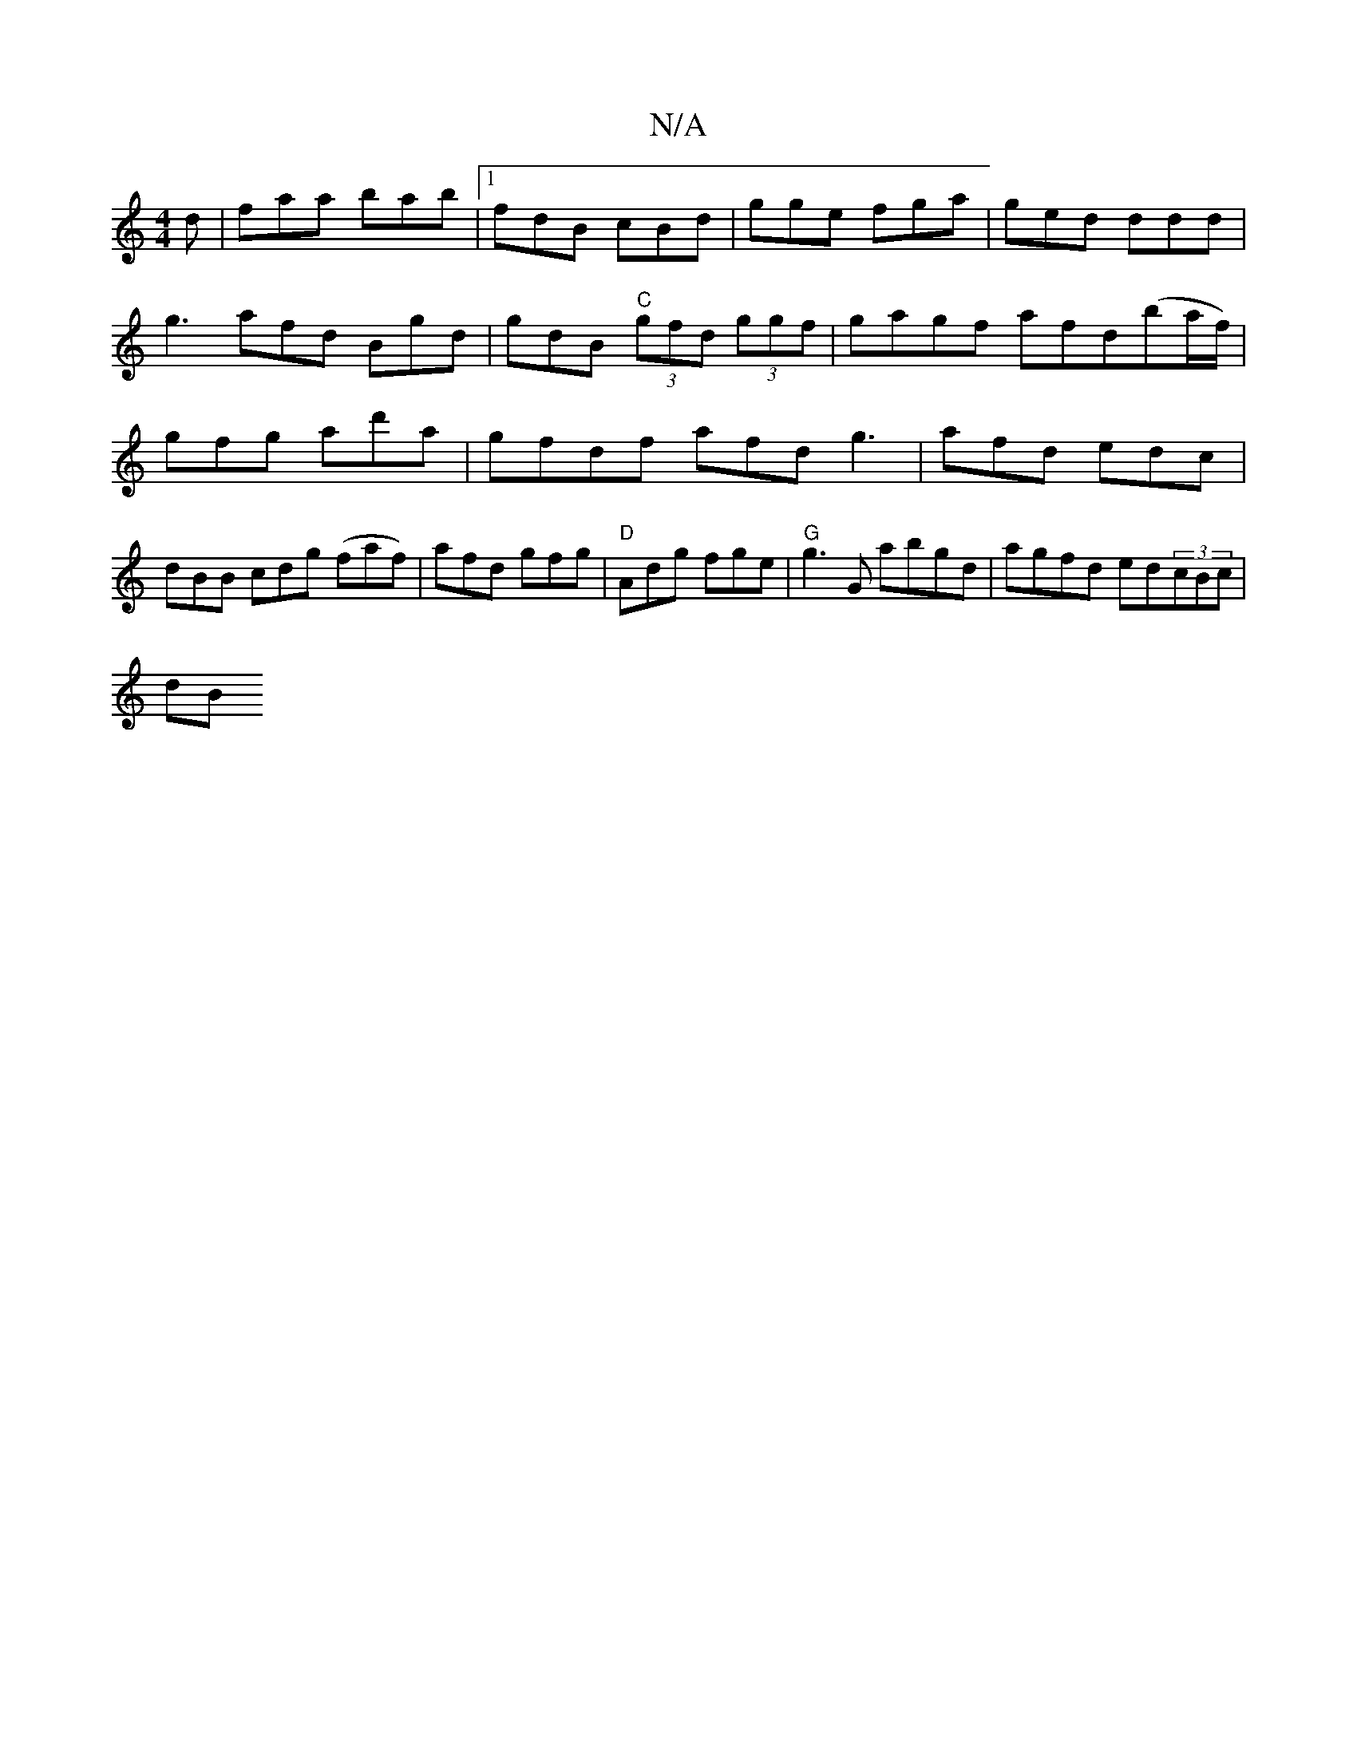X:1
T:N/A
M:4/4
R:N/A
K:Cmajor
d | faa bab |1 fdB cBd | gge fga | ged ddd | g3 afd Bgd | gdB "C" (3gfd (3ggf | gagf afd(ba/f/) | gfg ad'a | gfdf afd g3|afd edc|
dBB cdg (faf)| afd gfg | "D" Adg fge |"G" g3 G abgd| agfd ed(3cBc |
dB